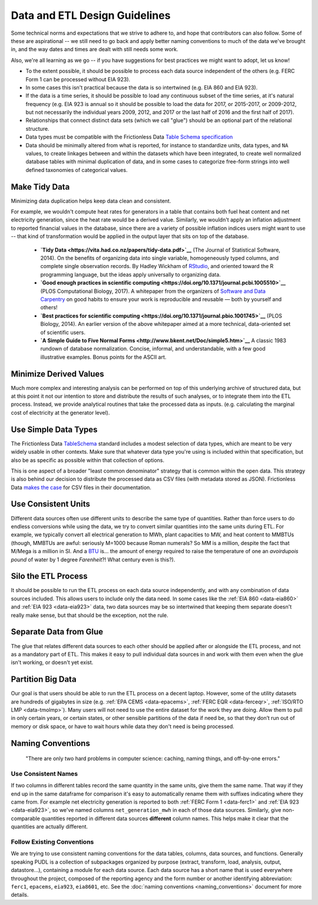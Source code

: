 ===============================================================================
Data and ETL Design Guidelines
===============================================================================

Some technical norms and expectations that we strive to adhere to, and hope
that contributors can also follow. Some of these are aspirational -- we still
need to go back and apply better naming conventions to much of the data we've
brought in, and the way dates and times are dealt with still needs some work.

Also, we're all learning as we go -- if you have suggestions for best practices
we might want to adopt, let us know!

.. todo::

    * Integrate this list w/ the rest of this section
    * Compare w/ guidelines from other projects

* To the extent possible, it should be possible to process each data source
  independent of the others (e.g. FERC Form 1 can be processed without EIA
  923).
* In some cases this isn't practical because the data is so intertwined (e.g.
  EIA 860 and EIA 923).
* If the data is a time series, it should be possible to load any continuous
  subset of the time series, at it's natural frequency (e.g. EIA 923 is annual
  so it should be possible to load the data for 2017, or 2015-2017, or
  2009-2012, but not necessarily the individual years 2009, 2012, and 2017 or
  the last half of 2016 and the first half of 2017).
* Relationships that connect distinct data sets (which we call "glue") should
  be an optional part of the relational structure.
* Data types must be compatible with the Frictionless Data `Table Schema
  specification <https://frictionlessdata.io/specs/table-schema/>`_
* Data should be minimally altered from what is reported, for instance to
  standardize units, data types, and ``NA`` values, to create linkages between
  and within the datasets which have been integrated, to create well normalized
  database tables with minimal duplication of data, and in some cases to
  categorize free-form strings into well defined taxonomies of categorical
  values.

-------------------------------------------------------------------------------
Make Tidy Data
-------------------------------------------------------------------------------

Minimizing data duplication helps keep data clean and consistent.

For example, we wouldn't compute
heat rates for generators in a table that contains both fuel heat content and
net electricity generation, since the heat rate would be a derived value.
Similarly, we wouldn't apply an inflation adjustment to reported financial
values in the database, since there are a variety of possible inflation indices
users might want to use -- that kind of transformation would be applied in the
output layer that sits on top of the database.

  * **`Tidy Data <https://vita.had.co.nz/papers/tidy-data.pdf>`__** (The Journal of Statistical Software, 2014). On the benefits of organizing data into single variable, homogeneously typed columns, and complete single observation records. By Hadley Wickham of `RStudio <https://www.rstudio.com/>`__, and oriented toward the R programming language, but the ideas apply universally to organizing data.
  * **`Good enough practices in scientific computing <https://doi.org/10.1371/journal.pcbi.1005510>`__** (PLOS Computational Biology, 2017). A whitepaper from the organizers of `Software and Data Carpentry <https://carpentries.org/>`__ on good habits to ensure your work is reproducible and reusable — both by yourself and others!
  * **`Best practices for scientific computing <https://doi.org/10.1371/journal.pbio.1001745>`__** (PLOS Biology, 2014). An earlier version of the above whitepaper aimed at a more technical, data-oriented set of scientific users.
  * **`A Simple Guide to Five Normal Forms <http://www.bkent.net/Doc/simple5.htm>`__** A classic 1983 rundown of database normalization. Concise, informal, and understandable, with a few good illustrative examples. Bonus points for the ASCII art.

-------------------------------------------------------------------------------
Minimize Derived Values
-------------------------------------------------------------------------------

Much more complex and interesting analysis can be performed on top of this
underlying archive of structured data, but at this point it not our intention
to store and distribute the results of such analyses, or to integrate them into
the ETL process. Instead, we provide analytical routines that take the
processed data as inputs. (e.g. calculating the marginal cost of electricity at
the generator level).

-------------------------------------------------------------------------------
Use Simple Data Types
-------------------------------------------------------------------------------

The Frictionless Data
`TableSchema <https://frictionlessdata.io/specs/table-schema/>`__
standard includes a modest selection of data types, which are meant to be very
widely usable in other contexts. Make sure that whatever data type you're using
is included within that specification, but also be as specific as possible
within that collection of options.

This is one aspect of a broader "least common denominator" strategy that is common within the open data. This strategy is also behind our decision to
distribute the processed data as CSV files (with metadata stored as JSON).
Frictionless Data
`makes the case <https://frictionlessdata.io/docs/csv/>`__ for CSV files
in their documentation.

-------------------------------------------------------------------------------
Use Consistent Units
-------------------------------------------------------------------------------
Different data sources often use different units to describe the same type of
quantities. Rather than force users to do endless conversions while using the
data, we try to convert similar quantities into the same units during ETL. For
example, we typically convert all electrical generation to MWh, plant
capacities to MW, and heat content to MMBTUs (though, MMBTUs are awful:
seriously M=1000 because Roman numerals? So MM is a million, despite the fact
that M/Mega is a million in SI. And a `BTU
<https://en.wikipedia.org/wiki/British_thermal_unit>`__ is... the amount of
energy required to raise the temperature of one an *avoirdupois pound* of water
by 1 degree *Farenheit*?! What century even is this?).

-------------------------------------------------------------------------------
Silo the ETL Process
-------------------------------------------------------------------------------

It should be possible to run the ETL process on each data source independently,
and with any combination of data sources included. This allows users to include
only the data need. In some cases like the :ref:`EIA 860 <data-eia860>` and
:ref:`EIA 923 <data-eia923>` data, two data sources may be so intertwined that
keeping them separate doesn't really make sense, but that should be the
exception, not the rule.

-------------------------------------------------------------------------------
Separate Data from Glue
-------------------------------------------------------------------------------

The glue that relates different data sources to each other should be applied
after or alongside the ETL process, and not as a mandatory part of ETL. This
makes it easy to pull individual data sources in and work with them even when
the glue isn't working, or doesn't yet exist.

-------------------------------------------------------------------------------
Partition Big Data
-------------------------------------------------------------------------------

Our goal is that users should be able to run the ETL process on a decent
laptop. However, some of the utility datasets are hundreds of gigabytes in size
(e.g. :ref:`EPA CEMS <data-epacems>`, :ref:`FERC EQR <data-ferceqr>`,
:ref:`ISO/RTO LMP <data-tmolmp>`). Many users will not need to use the entire
dataset for the work they are doing. Allow them to pull in only certain years,
or certain states, or other sensible partitions of the data if need be, so that
they don’t run out of memory or disk space, or have to wait hours while data
they don't need is being processed.

-------------------------------------------------------------------------------
Naming Conventions
-------------------------------------------------------------------------------

    "There are only two hard problems in computer science: caching,
    naming things, and off-by-one errors."

Use Consistent Names
^^^^^^^^^^^^^^^^^^^^

If two columns in different tables record the same quantity in the same units,
give them the same name. That way if they end up in the same dataframe for
comparison it's easy to automatically rename them with suffixes indicating
where they came from. For example net electricity generation is reported to
both :ref:`FERC Form 1 <data-ferc1>` and :ref:`EIA 923 <data-eia923>`, so we've
named columns ``net_generation_mwh`` in each of those data sources. Similarly,
give non-comparable quantities reported in different data sources **different**
column names. This helps make it clear that the quantities are actually
different.

Follow Existing Conventions
^^^^^^^^^^^^^^^^^^^^^^^^^^^

We are trying to use consistent naming conventions for the data tables,
columns, data sources, and functions. Generally speaking PUDL is a collection
of subpackages organized by purpose (extract, transform, load, analysis,
output, datastore…), containing a module for each data source. Each data source
has a short name that is used everywhere throughout the project, composed of
the reporting agency and the form number or another identifying abbreviation:
``ferc1``, ``epacems``, ``eia923``, ``eia8601``, etc. See the :doc:`naming
conventions <naming_conventions>` document for more details.
